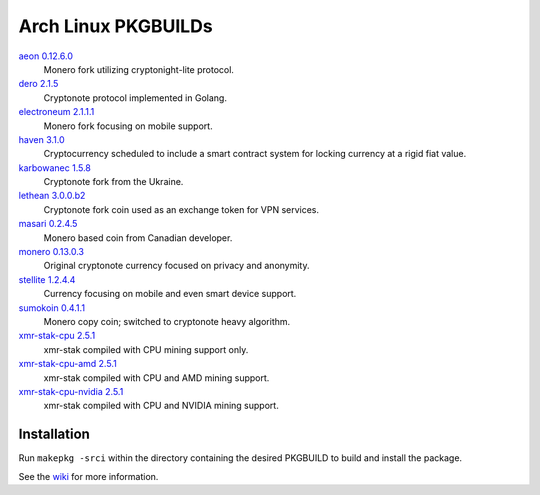 ====================
Arch Linux PKGBUILDs
====================

aeon_ `0.12.6.0 <https://github.com/aeonix/aeon/releases/tag/v0.12.6.0-aeon>`__
    Monero fork utilizing cryptonight-lite protocol.

dero_ `2.1.5 <https://github.com/deroproject/derosuite/releases/tag/v2.1.5>`__
    Cryptonote protocol implemented in Golang.

electroneum_ `2.1.1.1 <https://github.com/electroneum/electroneum/releases/tag/v2.1.1.1>`__
    Monero fork focusing on mobile support.

haven_ `3.1.0 <https://github.com/havenprotocol/haven/releases/tag/3.1.0>`__
    Cryptocurrency scheduled to include a smart contract system
    for locking currency at a rigid fiat value.

karbowanec_ `1.5.8 <https://github.com/seredat/karbowanec/releases/tag/v.1.5.8>`__
    Cryptonote fork from the Ukraine.

lethean_ `3.0.0.b2 <https://github.com/LetheanMovement/lethean/releases/tag/v3.0.0.b2>`__
    Cryptonote fork coin used as an exchange token for VPN services.

masari_ `0.2.4.5 <https://github.com/masari-project/masari/releases/tag/v0.2.4.5>`__
    Monero based coin from Canadian developer.

monero_ `0.13.0.3 <https://github.com/monero-project/monero/releases/tag/v0.13.0.3>`__
    Original cryptonote currency focused on privacy and anonymity.

stellite_ `1.2.4.4 <https://github.com/stellitecoin/Stellite/releases/tag/1.2.4.4>`__
    Currency focusing on mobile and even smart device support.

sumokoin_ `0.4.1.1 <https://github.com/sumoprojects/sumokoin/releases/tag/v0.4.1.1>`__
    Monero copy coin; switched to cryptonote heavy algorithm.

xmr-stak-cpu_ `2.5.1 <https://github.com/fireice-uk/xmr-stak/releases/tag/2.5.1>`__
    xmr-stak compiled with CPU mining support only.

xmr-stak-cpu-amd_ `2.5.1 <https://github.com/fireice-uk/xmr-stak/releases/tag/2.5.1>`__
    xmr-stak compiled with CPU and AMD mining support.

xmr-stak-cpu-nvidia_ `2.5.1 <https://github.com/fireice-uk/xmr-stak/releases/tag/2.5.1>`__
    xmr-stak compiled with CPU and NVIDIA mining support.


Installation
============

Run ``makepkg -srci`` within the directory containing the desired
PKGBUILD to build and install the package.

See the wiki_ for more information.


.. _CryptoNote: https://github.com/cryptonotefoundation/cryptonote
.. _PKGBUILD: https://wiki.archlinux.org/index.php/PKGBUILD
.. _wiki: https://wiki.archlinux.org/index.php/Arch_User_Repository#Installing_packages
.. _aeon: http://www.aeon.cash/
.. _dero: https://dero.io/
.. _electroneum: https://electroneum.com/
.. _haven: https://havenprotocol.com/
.. _karbowanec: https://karbo.io/
.. _lethean: https://lethean.io/
.. _masari: https://getmasari.org/
.. _monero: https://getmonero.org/
.. _stellite: https://stellite.cash/
.. _sumokoin: https://www.sumokoin.org/
.. _xmr-stak-cpu: https://github.com/fireice-uk/xmr-stak
.. _xmr-stak-cpu-amd: https://github.com/fireice-uk/xmr-stak
.. _xmr-stak-cpu-nvidia: https://github.com/fireice-uk/xmr-stak
